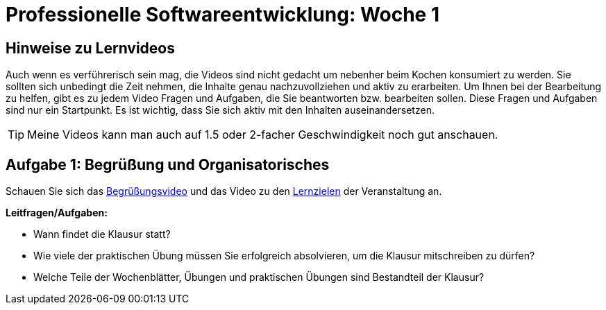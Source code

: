 = Professionelle Softwareentwicklung: Woche 1 
:icons: font
:icon-set: fa
:source-highlighter: rouge
ifdef::env-github[]
:tip-caption: :bulb:
:note-caption: :information_source:
:important-caption: :heavy_exclamation_mark:
:caution-caption: :fire:
:warning-caption: :warning:
endif::[]
:experimental:

== Hinweise zu Lernvideos

Auch wenn es verführerisch sein mag, die Videos sind nicht gedacht um nebenher beim Kochen konsumiert zu werden. Sie sollten sich unbedingt die Zeit nehmen, die Inhalte genau nachzuvollziehen und aktiv zu erarbeiten. Um Ihnen bei der Bearbeitung zu helfen, gibt es zu jedem Video Fragen und Aufgaben, die Sie beantworten bzw. bearbeiten sollen. Diese Fragen und Aufgaben sind nur ein Startpunkt. Es ist wichtig, dass Sie sich aktiv mit den Inhalten auseinandersetzen. 

TIP: Meine Videos kann man auch auf 1.5 oder 2-facher Geschwindigkeit noch gut anschauen.

== Aufgabe 1: Begrüßung und Organisatorisches 

Schauen Sie sich das https://youtu.be/ad_540wfkrs[Begrüßungsvideo] und das Video zu den https://youtu.be/k6fRU8MY-cg[Lernzielen] der Veranstaltung an. 

*Leitfragen/Aufgaben:*

* Wann findet die Klausur statt?
* Wie viele der praktischen Übung müssen Sie erfolgreich absolvieren, um die Klausur mitschreiben zu dürfen?
* Welche Teile der Wochenblätter, Übungen und praktischen Übungen sind Bestandteil der Klausur?